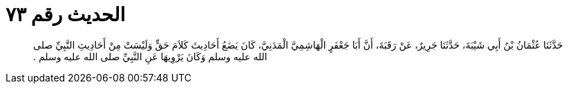 
= الحديث رقم ٧٣

[quote.hadith]
حَدَّثَنَا عُثْمَانُ بْنُ أَبِي شَيْبَةَ، حَدَّثَنَا جَرِيرٌ، عَنْ رَقَبَةَ، أَنَّ أَبَا جَعْفَرٍ الْهَاشِمِيَّ الْمَدَنِيَّ، كَانَ يَضَعُ أَحَادِيثَ كَلاَمَ حَقٍّ وَلَيْسَتْ مِنْ أَحَادِيثِ النَّبِيِّ صلى الله عليه وسلم وَكَانَ يَرْوِيهَا عَنِ النَّبِيِّ صلى الله عليه وسلم ‏.‏